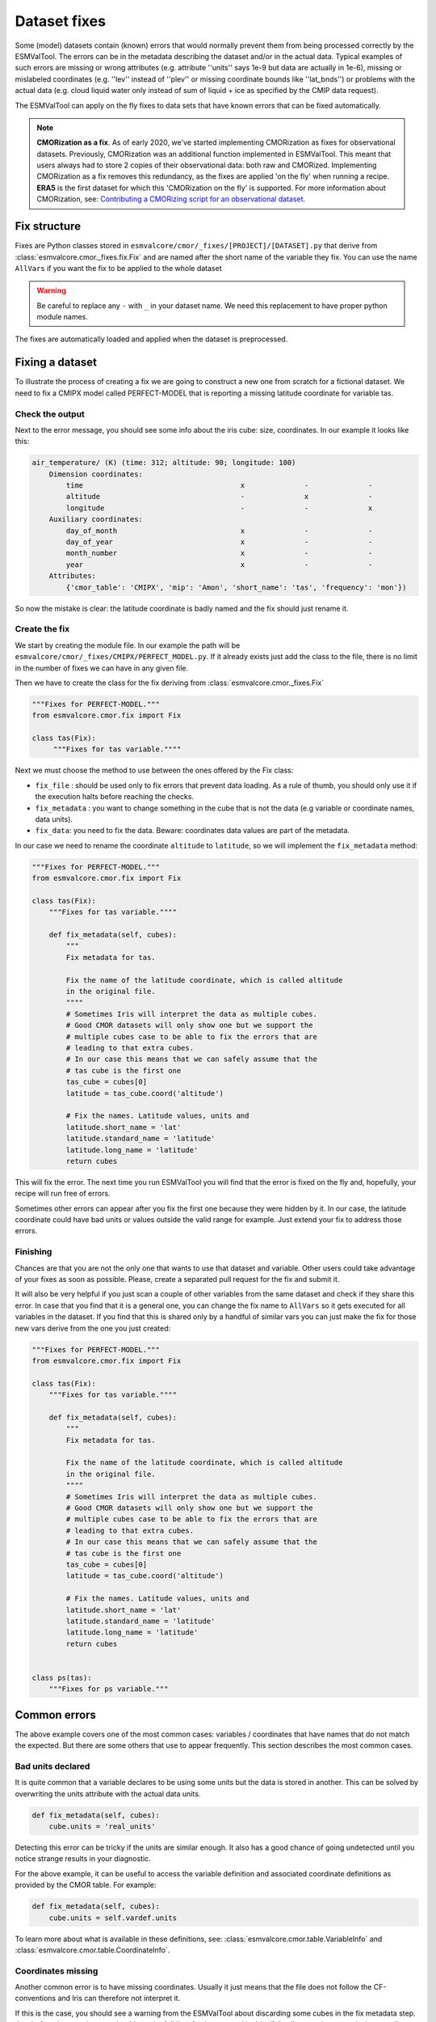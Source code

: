 .. _fixing_data:

*************
Dataset fixes
*************

Some (model) datasets contain (known) errors that would normally prevent them
from being processed correctly by the ESMValTool. The errors can be in
the metadata describing the dataset and/or in the actual data.
Typical examples of such errors are missing or wrong attributes (e.g.
attribute ''units'' says 1e-9 but data are actually in 1e-6), missing or
mislabeled coordinates (e.g. ''lev'' instead of ''plev'' or missing
coordinate bounds like ''lat_bnds'') or problems with the actual data
(e.g. cloud liquid water only instead of sum of liquid + ice as specified by the CMIP data request).

The ESMValTool can apply on the fly fixes to data sets that have
known errors that can be fixed automatically.

.. note::
  **CMORization as a fix**. As of early 2020, we've started implementing CMORization as fixes for
  observational datasets. Previously, CMORization was an additional function implemented in ESMValTool.
  This meant that users always had to store 2 copies of their observational data: both raw and CMORized.
  Implementing CMORization as a fix removes this redundancy, as the fixes are applied 'on the fly' when
  running a recipe. **ERA5** is the first dataset for which this 'CMORization on the fly' is supported.
  For more information about CMORization, see:
  `Contributing a CMORizing script for an observational dataset <https://docs.esmvaltool.org/en/latest/input.html#observations>`_.

Fix structure
=============

Fixes are Python classes stored in ``esmvalcore/cmor/_fixes/[PROJECT]/[DATASET].py``
that derive from :class:`esmvalcore.cmor._fixes.fix.Fix` and
are named after the short name of the variable they fix. You can use the name
``AllVars`` if you want the fix to be applied to the whole dataset

.. warning::
    Be careful to replace any ``-`` with ``_`` in your dataset name.
    We need this replacement to have proper python module names.

The fixes are automatically loaded and applied when the dataset is preprocessed.

Fixing a dataset
================

To illustrate the process of creating a fix we are going to construct a new
one from scratch for a fictional dataset. We need to fix a CMIPX model
called PERFECT-MODEL that is reporting a missing latitude coordinate for
variable tas.

Check the output
----------------

Next to the error message, you should see some info about the iris cube: size,
coordinates. In our example it looks like this:

.. code-block:: python

    air_temperature/ (K) (time: 312; altitude: 90; longitude: 180)
        Dimension coordinates:
            time                                     x              -              -
            altitude                                 -              x              -
            longitude                                -              -              x
        Auxiliary coordinates:
            day_of_month                             x              -              -
            day_of_year                              x              -              -
            month_number                             x              -              -
            year                                     x              -              -
        Attributes:
            {'cmor_table': 'CMIPX', 'mip': 'Amon', 'short_name': 'tas', 'frequency': 'mon'})


So now the mistake is clear: the latitude coordinate is badly named and the
fix should just rename it.

Create the fix
--------------

We start by creating the module file. In our example the path will be
``esmvalcore/cmor/_fixes/CMIPX/PERFECT_MODEL.py``. If it already exists
just add the class to the file, there is no limit in the number of fixes
we can have in any given file.

Then we have to create the class for the fix deriving from
:class:`esmvalcore.cmor._fixes.Fix`

.. code-block:: python

    """Fixes for PERFECT-MODEL."""
    from esmvalcore.cmor.fix import Fix

    class tas(Fix):
         """Fixes for tas variable.""""

Next we must choose the method to use between the ones offered by the
Fix class:

- ``fix_file`` : should be used only to fix errors that prevent data loading.
  As a rule of thumb, you should only use it if the execution halts before
  reaching the checks.

- ``fix_metadata`` : you want to change something in the cube that is not
  the data (e.g variable or coordinate names, data units).

- ``fix_data``: you need to fix the data. Beware: coordinates data values are
  part of the metadata.

In our case we need to rename the coordinate ``altitude`` to ``latitude``,
so we will implement the ``fix_metadata`` method:

.. code-block:: python

    """Fixes for PERFECT-MODEL."""
    from esmvalcore.cmor.fix import Fix

    class tas(Fix):
        """Fixes for tas variable.""""

        def fix_metadata(self, cubes):
            """
            Fix metadata for tas.

            Fix the name of the latitude coordinate, which is called altitude
            in the original file.
            """"
            # Sometimes Iris will interpret the data as multiple cubes.
            # Good CMOR datasets will only show one but we support the
            # multiple cubes case to be able to fix the errors that are
            # leading to that extra cubes.
            # In our case this means that we can safely assume that the
            # tas cube is the first one
            tas_cube = cubes[0]
            latitude = tas_cube.coord('altitude')

            # Fix the names. Latitude values, units and
            latitude.short_name = 'lat'
            latitude.standard_name = 'latitude'
            latitude.long_name = 'latitude'
            return cubes

This will fix the error. The next time you run ESMValTool you will find that the error
is fixed on the fly and, hopefully, your recipe will run free of errors.

Sometimes other errors can appear after you fix the first one because they were
hidden by it. In our case, the latitude coordinate could have bad units or
values outside the valid range for example. Just extend your fix to address those
errors.

Finishing
---------

Chances are that you are not the only one that wants to use that dataset and
variable. Other users could take advantage of your fixes as
soon as possible. Please, create a separated pull request for the fix and
submit it.

It will also be very helpful if you just scan a couple of other variables from
the same dataset and check if they share this error. In case that you find that
it is a general one, you can change the fix name to ``AllVars`` so it gets
executed for all variables in the dataset. If you find that this is shared only by
a handful of similar vars you can just make the fix for those new vars derive
from the one you just created:

.. code-block:: python

    """Fixes for PERFECT-MODEL."""
    from esmvalcore.cmor.fix import Fix

    class tas(Fix):
        """Fixes for tas variable.""""

        def fix_metadata(self, cubes):
            """
            Fix metadata for tas.

            Fix the name of the latitude coordinate, which is called altitude
            in the original file.
            """"
            # Sometimes Iris will interpret the data as multiple cubes.
            # Good CMOR datasets will only show one but we support the
            # multiple cubes case to be able to fix the errors that are
            # leading to that extra cubes.
            # In our case this means that we can safely assume that the
            # tas cube is the first one
            tas_cube = cubes[0]
            latitude = tas_cube.coord('altitude')

            # Fix the names. Latitude values, units and
            latitude.short_name = 'lat'
            latitude.standard_name = 'latitude'
            latitude.long_name = 'latitude'
            return cubes


    class ps(tas):
        """Fixes for ps variable."""


Common errors
=============

The above example covers one of the most common cases: variables / coordinates that
have names that do not match the expected. But there are some others that use
to appear frequently. This section describes the most common cases.

Bad units declared
------------------

It is quite common that a variable declares to be using some units but the data
is stored in another. This can be solved by overwriting the units attribute
with the actual data units.

.. code-block:: python

    def fix_metadata(self, cubes):
        cube.units = 'real_units'


Detecting this error can be tricky if the units are similar enough. It also
has a good chance of going undetected until you notice strange results in
your diagnostic.

For the above example, it can be useful to access the variable definition
and associated coordinate definitions as provided by the CMOR table.
For example:

.. code-block:: python

    def fix_metadata(self, cubes):
        cube.units = self.vardef.units

To learn more about what is available in these definitions, see:
:class:`esmvalcore.cmor.table.VariableInfo` and
:class:`esmvalcore.cmor.table.CoordinateInfo`.



Coordinates missing
-------------------

Another common error is to have missing coordinates. Usually it just means
that the file does not follow the CF-conventions and Iris can therefore not interpret it.

If this is the case, you should see a warning from the ESMValTool about
discarding some cubes in the fix metadata step. Just before that warning you
should see the full list of cubes as read by Iris. If that list contains your
missing coordinate you can create a fix for this model:

.. code-block:: bash

    def fix_metadata(self, cubes):
        coord_cube = cubes.extract_strict('COORDINATE_NAME')
        # Usually this will correspond to an auxiliary coordinate
        # because the most common error is to forget adding it to the
        # coordinates attribute
        coord = iris.coords.AuxCoord(
            coord_cube.data,
            var_name=coord_cube.var_name,
            standard_name=coord_cube.standard_name,
            long_name=coord_cube.long_name,
            units=coord_cube.units,
        }

        # It may also have bounds as another cube
        coord.bounds = cubes.extract_strict('BOUNDS_NAME').data

        data_cube = cubes.extract_strict('VAR_NAME')
        data_cube.add_aux_coord(coord, DIMENSIONS_INDEX_TUPLE)
        return [data_cube]


Customizing checker strictness
==============================

The data checker classifies its issues using four different levels of
severity. From highest to lowest:

 - ``CRITICAL``: issues that most of the time will have severe consequences.

 - ``ERROR``: issues that usually lead to unexpected errors, but can be safely
    ignored sometimes.

 - ``WARNING``: something is not up to the standard but is unlikely to have
    consequences later.

 - ``DEBUG``: any info that the checker wants to communicate. Regardless of
    checker strictness, those will always be reported as debug messages.

Users can have control about which levels of issues are interpreted as errors,
and therefore make the checker fail or warnings or debug messages.
For this purpose there is an optional command line option `--check-level`
that can take a number of values, listed below from the lowest level of
strictness to the highest:

- ``ignore``: all issues, regardless of severity, will be reported as
    warnings. Checker will never fail. Use this at your own risk.

- ``relaxed``: only CRITICAL issues are treated as errors. We recommend not to
    rely on this mode, although it can be useful if there are errors preventing
    the run that you are sure you can manage on the diagnostics or that will
    not affect you.

- ``default``: fail if there are any CRITICAL or ERROR issues (DEFAULT); Provides
    a good measure of safety.

- ``strict``: fail if there are any warnings, this is the highest level of
    strictness. Mostly useful for checking datasets that you have produced, to
    be sure that future users will not be distracted by inoffensive warnings.


Natively supported non-CMOR datasets
====================================

Fixed datasets are supported through the ``native6`` project. Below is a list of
datasets currently supported.

ERA5
----

- Supported variables: ``clt``, ``evspsbl``, ``evspsblpot``, ``mrro``, ``pr``, ``prsn``, ``ps``, ``psl``, ``ptype``, ``rls``, ``rlds``, ``rsds``, ``rsdt``, ``rss``, ``uas``, ``vas``, ``tas``, ``tasmax``, ``tasmin``, ``tdps``, ``ts``, ``tsn`` (``E1hr``/``Amon``), ``orog`` (``fx``)
- Tier: 3

MSWEP
-----

- Supported variables: ``pr``
- Supported frequencies: ``mon``, ``day``, `3hr``.
- Tier: 3

For example for monthly data, place the files in the ``/Tier3/MSWEP/latestversion/mon/pr`` subdirectory of your ``native6`` project location.

.. note::
  For monthly data (V220), the data must be postfixed with the date, i.e. rename ``global_monthly_050deg.nc`` to ``global_monthly_050deg_197901-201710.nc``

For more info: http://www.gloh2o.org/
